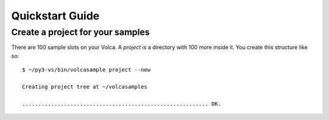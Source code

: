..  Titling
    ##++::==~~--''``
    
Quickstart Guide
================

Create a project for your samples
~~~~~~~~~~~~~~~~~~~~~~~~~~~~~~~~~

There are 100 sample slots on your Volca. A `project` is a directory
with 100 more inside it. You create this structure like so::

    $ ~/py3-vs/bin/volcasample project --new

    Creating project tree at ~/volcasamples

    .......................................................... OK.
